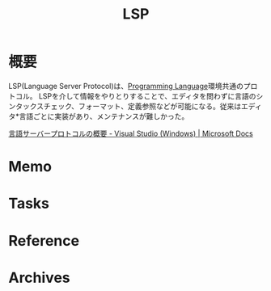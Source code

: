 :PROPERTIES:
:ID:       eb807577-cd69-478c-8f82-264243c67354
:END:
#+title: LSP
* 概要
LSP(Language Server Protocol)は、[[id:868ac56a-2d42-48d7-ab7f-7047c85a8f39][Programming Language]]環境共通のプロトコル。
LSPを介して情報をやりとりすることで、エディタを問わずに言語のシンタックスチェック、フォーマット、定義参照などが可能になる。従来はエディタ*言語ごとに実装があり、メンテナンスが難しかった。

[[https://docs.microsoft.com/ja-jp/visualstudio/extensibility/language-server-protocol?view=vs-2022#:~:text=%E8%A8%80%E8%AA%9E%E3%82%B5%E3%83%BC%E3%83%90%E3%83%BC%20%E3%83%97%E3%83%AD%E3%83%88%E3%82%B3%E3%83%AB%20(LSP)%20%E3%81%AF,%E6%96%B0%E3%81%9F%E3%81%AA%E3%82%A2%E3%82%A4%E3%83%87%E3%82%A2%E3%81%A7%E3%81%AF%E3%81%82%E3%82%8A%E3%81%BE%E3%81%9B%E3%82%93%E3%80%82][言語サーバープロトコルの概要 - Visual Studio (Windows) | Microsoft Docs]]
* Memo
* Tasks
* Reference
* Archives
